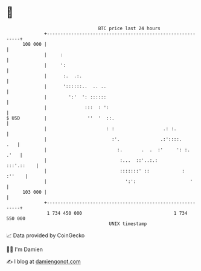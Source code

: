 * 👋

#+begin_example
                                     BTC price last 24 hours                    
                 +------------------------------------------------------------+ 
         108 000 |                                                            | 
                 |     :                                                      | 
                 |     ':                                                     | 
                 |      :.  .:.                                               | 
                 |      '::::::..  .. ..                                      | 
                 |        ':'  ': ::::::                                      | 
                 |              :::  : ':                                     | 
   $ USD         |               ''  '  ::.                                   | 
                 |                      : :                  .: :.            | 
                 |                        :'.               .:'::::.      .   | 
                 |                          :.       .  .  :'     ': :.  .'   | 
                 |                           :...  ::'..:.:        :::'.::    | 
                 |                           :::::::' ::            :  :''    | 
                 |                             ':':                    '      | 
         103 000 |                                                            | 
                 +------------------------------------------------------------+ 
                  1 734 450 000                                  1 734 550 000  
                                         UNIX timestamp                         
#+end_example
📈 Data provided by CoinGecko

🧑‍💻 I'm Damien

✍️ I blog at [[https://www.damiengonot.com][damiengonot.com]]
